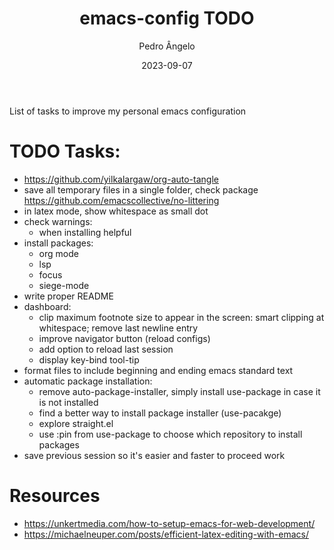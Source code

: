 #+title: emacs-config TODO
#+author: Pedro Ângelo
#+date: 2023-09-07

List of tasks to improve my personal emacs configuration

* TODO Tasks:
- https://github.com/yilkalargaw/org-auto-tangle
- save all temporary files in a single folder, check package [[https://github.com/emacscollective/no-littering]]
- in latex mode, show whitespace as small dot
- check warnings:
  - when installing helpful
- install packages:
  - org mode
  - lsp
  - focus
  - siege-mode
- write proper README
- dashboard:
  - clip maximum footnote size to appear in the screen: smart clipping at whitespace; remove last newline entry
  - improve navigator button (reload configs)
  - add option to reload last session
  - display key-bind tool-tip
- format files to include beginning and ending emacs standard text
- automatic package installation:
  - remove auto-package-installer, simply install use-package in case it is not installed
  - find a better way to install package installer (use-pacakge)
  - explore straight.el
  - use :pin from use-package to choose which repository to install packages
- save previous session so it's easier and faster to proceed work

* Resources
- [[https://unkertmedia.com/how-to-setup-emacs-for-web-development/]]
- [[https://michaelneuper.com/posts/efficient-latex-editing-with-emacs/]]
